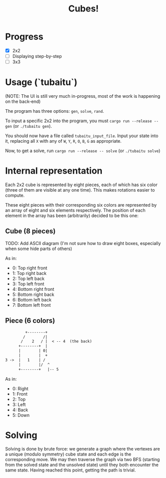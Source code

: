 #+TITLE: Cubes!

* Progress
- [X] 2x2
- [ ] Displaying step-by-step
- [ ] 3x3

* Usage (`tubaitu`)

(NOTE: The UI is still very much in-progress, most of the work is happening on the back-end)

The program has three options: =gen=, =solve=, =rand=.

To input a specific 2x2 into the program, you must =cargo run --release -- gen= (or =./tubaitu gen=).

You should now have a file called =tubaitu_input_file=. Input your state into it, replacing all =X= with any of =W=, =Y=, =R=, =O=, =B=, =G= as appropriate.

Now, to get a solve, run =cargo run --release -- solve= (or =./tubaitu solve=)

* Internal representation

Each 2x2 cube is represented by eight pieces, each of which has six color (three of them are visible at any one time). This makes rotations easier to compute.

These eight pieces with their corresponding six colors are represented by an array of eight and six elements respectively. The position of each element in the array has been (arbitrarily) decided
to be this one:

** Cube (8 pieces)

TODO: Add ASCII diagram (I'm not sure how to draw eight boxes, especially when some hide parts of others)

As in:
- 0: Top right front
- 1: Top right back
- 2: Top left back
- 3: Top left front
- 4: Bottom right front
- 5: Bottom right back
- 6: Bottom left back
- 7: Bottom left front

** Piece (6 colors)
#+BEGIN_SRC txt
         +--------+   
        /        /|     
       /    2   / |  < -- 4  (the back)  
      +--------+  |     
      |        | 0|     
      |        |  +     
3 ->  |   1    | /      
      |        |/  ^      
      +--------+   |-- 5     
#+END_SRC

As in:
- 0: Right
- 1: Front
- 2: Top
- 3: Left
- 4: Back
- 5: Down

* Solving
Solving is done by brute force: we generate a graph where the vertexes are a unique (modulo symmetry) cube state and each edge is the corresponding move. We may then traverse the graph via two BFS (starting from the solved state and the unsolved state) until they both encounter the same state. Having reached this point, getting the path is trivial.
